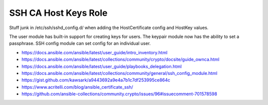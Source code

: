 SSH CA Host Keys Role
=====================

Stuff junk in /etc/ssh/sshd_config.d/ when adding the HostCertificate config
and HostKey values.

The user module has built-in support for creating keys for users.  The keypair
module now has the ability to set a passphrase.  SSH config module can set
config for an individual user.

* https://docs.ansible.com/ansible/latest/user_guide/intro_inventory.html
* https://docs.ansible.com/ansible/latest/collections/community/crypto/docsite/guide_ownca.html
* https://docs.ansible.com/ansible/latest/user_guide/playbooks_delegation.html
* https://docs.ansible.com/ansible/latest/collections/community/general/ssh_config_module.html
* https://gist.github.com/kawsark/a9443692a9e4a7b1c7df253995ce864c
* https://www.acritelli.com/blog/ansible_certificate_ssh/
* https://github.com/ansible-collections/community.crypto/issues/96#issuecomment-701578598
